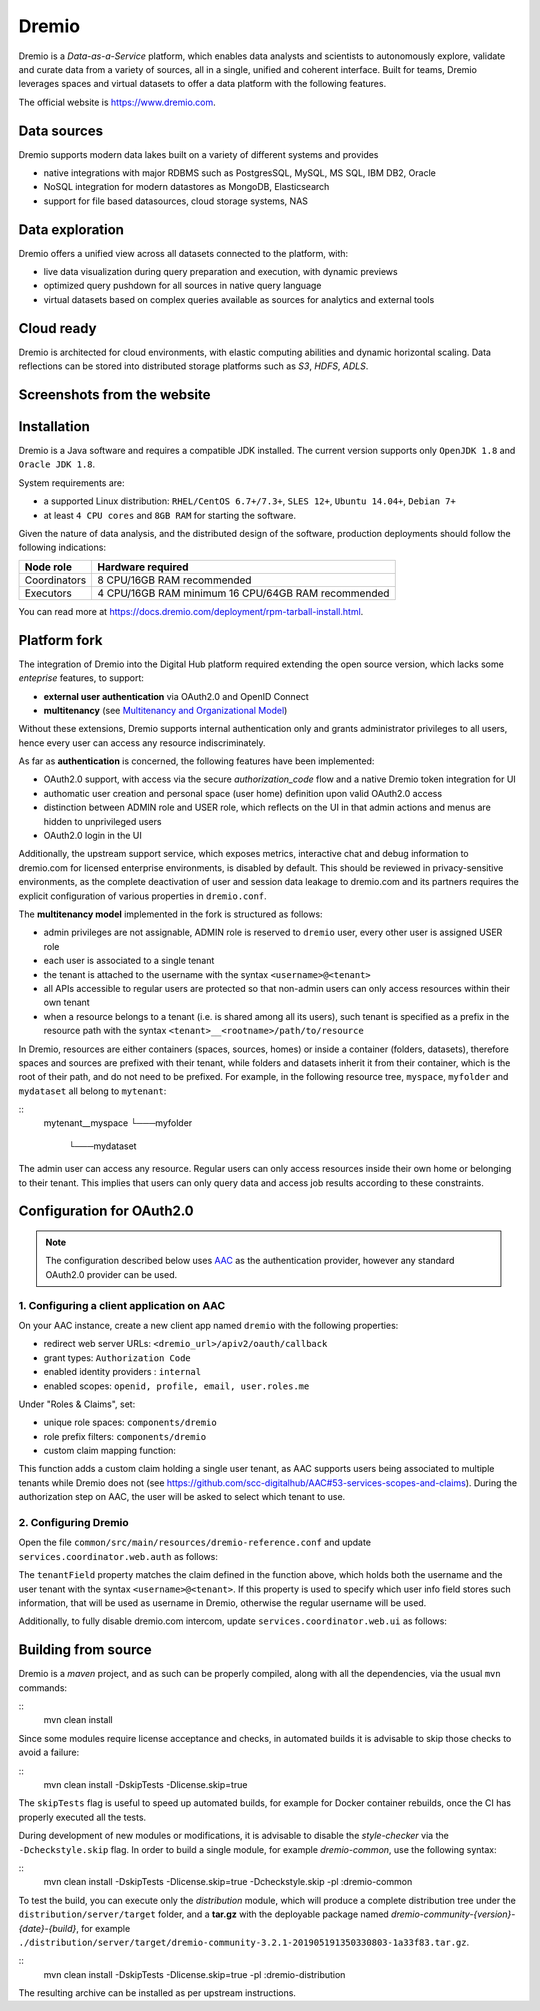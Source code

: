 Dremio
==========================================

Dremio is a *Data-as-a-Service* platform, which enables data analysts and scientists to autonomously explore, 
validate and curate data from a variety of sources, all in a single, unified and coherent interface. 
Built for teams, Dremio leverages spaces and virtual datasets to offer a data platform with the following features.

The official website is https://www.dremio.com.

Data sources
------------------------------------------
Dremio supports modern data lakes built on a variety of different systems and provides

- native integrations with major RDBMS such as PostgresSQL, MySQL, MS SQL, IBM DB2, Oracle
- NoSQL integration for modern datastores as MongoDB, Elasticsearch
- support for file based datasources, cloud storage systems, NAS

Data exploration
------------------------------------------
Dremio offers a unified view across all datasets connected to the platform, with:

- live data visualization during query preparation and execution, with dynamic previews
- optimized query pushdown for all sources in native query language
- virtual datasets based on complex queries available as sources for analytics and external tools

Cloud ready
------------------------------------------
Dremio is architected for cloud environments, with elastic computing abilities and dynamic horizontal scaling. 
Data reflections can be stored into distributed storage platforms such as *S3*, *HDFS*, *ADLS*.

Screenshots from the website
------------------------------------------

.. image:: ../assets/dremio/dremio_9.png
    :width: 200px

.. image:: ../assets/dremio/dremio_2.png
    :width: 200px

.. image:: ../assets/dremio/dremio_13.png
    :width: 200px

.. image:: ../assets/dremio/dremio_35.png
    :width: 200px        


Installation
------------------------------------------
Dremio is a Java software and requires a compatible JDK installed. The current version supports 
only ``OpenJDK 1.8`` and ``Oracle JDK 1.8``.

System requirements are:

- a supported Linux distribution: ``RHEL/CentOS 6.7+/7.3+``, ``SLES 12+``, ``Ubuntu 14.04+``, ``Debian 7+``
- at least ``4 CPU cores`` and ``8GB RAM`` for starting the software.

Given the nature of data analysis, and the distributed design of the software, production deployments 
should follow the following indications:

=============== ===============================
Node role       Hardware required
=============== ===============================
Coordinators    8 CPU/16GB RAM recommended
Executors       4 CPU/16GB RAM minimum
                16 CPU/64GB RAM recommended
=============== ===============================

You can read more at https://docs.dremio.com/deployment/rpm-tarball-install.html.

Platform fork
------------------------------------------
The integration of Dremio into the Digital Hub platform required extending the open source version, 
which lacks some *enteprise* features, to support:

- **external user authentication** via OAuth2.0 and OpenID Connect
- **multitenancy** (see `Multitenancy and Organizational Model <https://digitalhub.readthedocs.io/en/latest/docs/architecture.html#multitenancy-and-organizational-model>`_)

Without these extensions, Dremio supports internal authentication only and grants administrator privileges to all users, 
hence every user can access any resource indiscriminately.

As far as **authentication** is concerned, the following features have been implemented:

- OAuth2.0 support, with access via the secure *authorization_code* flow and a native Dremio token integration for UI
- authomatic user creation and personal space (user home) definition upon valid OAuth2.0 access
- distinction between ADMIN role and USER role, which reflects on the UI in that admin actions and menus are hidden to unprivileged users
- OAuth2.0 login in the UI

Additionally, the upstream support service, which exposes metrics, interactive chat and debug information to dremio.com 
for licensed enterprise environments, is disabled by default. This should be reviewed in privacy-sensitive environments, 
as the complete deactivation of user and session data leakage to dremio.com and its partners requires the explicit 
configuration of various properties in ``dremio.conf``.

The **multitenancy model** implemented in the fork is structured as follows:

- admin privileges are not assignable, ADMIN role is reserved to ``dremio`` user, every other user is assigned USER role
- each user is associated to a single tenant
- the tenant is attached to the username with the syntax ``<username>@<tenant>``
- all APIs accessible to regular users are protected so that non-admin users can only access resources within their own tenant
- when a resource belongs to a tenant (i.e. is shared among all its users), such tenant is specified as a prefix in the resource path with the syntax ``<tenant>__<rootname>/path/to/resource``

In Dremio, resources are either containers (spaces, sources, homes) or inside a container (folders, datasets), therefore 
spaces and sources are prefixed with their tenant, while folders and datasets inherit it from their container, which is 
the root of their path, and do not need to be prefixed. For example, in the following resource tree, ``myspace``, ``myfolder`` 
and ``mydataset`` all belong to ``mytenant``:

::
    mytenant__myspace
    └───myfolder
        └───mydataset

The admin user can access any resource. Regular users can only access resources inside their own home or belonging to their tenant. 
This implies that users can only query data and access job results according to these constraints.

Configuration for OAuth2.0
------------------------------------------

.. note::
    The configuration described below uses `AAC <https://digitalhub.readthedocs.io/en/latest/docs/service/aac.html>`_ 
    as the authentication provider, however any standard OAuth2.0 provider can be used.

1. Configuring a client application on AAC
^^^^^^^^^^^^^^^^^^^^^^^^^^^^^^^^^^^^^^^^^^
On your AAC instance, create a new client app named ``dremio`` with the following properties:

- redirect web server URLs: ``<dremio_url>/apiv2/oauth/callback``
- grant types: ``Authorization Code``
- enabled identity providers : ``internal``
- enabled scopes: ``openid, profile, email, user.roles.me``

Under "Roles & Claims", set:

- unique role spaces: ``components/dremio``
- role prefix filters: ``components/dremio``
- custom claim mapping function:

.. code-block:: javascript
    function claimMapping(claims) {
        var valid = ['ROLE_USER'];
        var owner = ['ROLE_OWNER']
        var prefix = "components/dremio/";

        if (claims.hasOwnProperty("roles") && claims.hasOwnProperty("space")) {
            var space = claims['space'];
            //for debug with no space selection performed
            if (Array.isArray(claims['space'])) {
                space = claims['space'][0];
            }

            //lookup for policy for selected space
            var tenant = null;
            for (ri in claims['roles']) {
                var role = claims['roles'][ri];
                if (role.startsWith(prefix + space + ":")) {
                    var p = role.split(":")[1]

                    //replace owner with USER
                    if (owner.indexOf(p) !== -1) {
                        p = "ROLE_USER"
                    }

                    if (valid.indexOf(p) !== -1) {
                        tenant = space
                        break;
                    }
                }
            }

            if (tenant != null) {
                claims["dremio/tenant"] = tenant;
                claims["dremio/username"] = claims['username']+'@'+tenant;
            } 
        }
        return claims;
    }

This function adds a custom claim holding a single user tenant, as AAC supports users being associated to multiple tenants 
while Dremio does not (see https://github.com/scc-digitalhub/AAC#53-services-scopes-and-claims). During the authorization 
step on AAC, the user will be asked to select which tenant to use.

2. Configuring Dremio
^^^^^^^^^^^^^^^^^^^^^^^^^^^^^^^^^^^^^^^^^^
Open the file ``common/src/main/resources/dremio-reference.conf`` and update ``services.coordinator.web.auth`` as follows:

.. code-block:: javascript
    auth: {
        type: "oauth",
        oauth: {
            authorizationUrl: "<aac_url>/eauth/authorize"
            tokenUrl: "<aac_url>/oauth/token"
            userInfoUrl: "<aac_url>/userinfo"
            callbackUrl: "<dremio_url>"
            clientId: "<your_client_id>"
            clientSecret: "<your_client_secret>"
            tenantField: "dremio/username"
            scope: "openid profile email user.roles.me"
        }
    }

The ``tenantField`` property matches the claim defined in the function above, which holds both the username and the user tenant 
with the syntax ``<username>@<tenant>``. If this property is used to specify which user info field stores such information, 
that will be used as username in Dremio, otherwise the regular username will be used.

Additionally, to fully disable dremio.com intercom, update ``services.coordinator.web.ui`` as follows:

.. code-block:: javascript
    ui {
        intercom: {
            enabled: false
            appid:  ""
        }
    }

Building from source
------------------------------------------
Dremio is a *maven* project, and as such can be properly compiled, along with all the dependencies, via the usual ``mvn`` commands:

::
    mvn clean install

Since some modules require license acceptance and checks, in automated builds it is advisable to skip those checks to avoid a failure:

::
    mvn clean install -DskipTests -Dlicense.skip=true 

The ``skipTests`` flag is useful to speed up automated builds, for example for Docker container rebuilds, once the CI has 
properly executed all the tests.

During development of new modules or modifications, it is advisable to disable the *style-checker* via the ``-Dcheckstyle.skip`` flag. 
In order to build a single module, for example *dremio-common*, use the following syntax:

::
    mvn clean install -DskipTests -Dlicense.skip=true -Dcheckstyle.skip -pl :dremio-common

To test the build, you can execute only the *distribution* module, which will produce a complete distribution tree 
under the ``distribution/server/target`` folder, and a **tar.gz** with the deployable package named *dremio-community-{version}-{date}-{build}*, 
for example ``./distribution/server/target/dremio-community-3.2.1-201905191350330803-1a33f83.tar.gz``.

::
    mvn clean install -DskipTests -Dlicense.skip=true -pl :dremio-distribution

The resulting archive can be installed as per upstream instructions.
